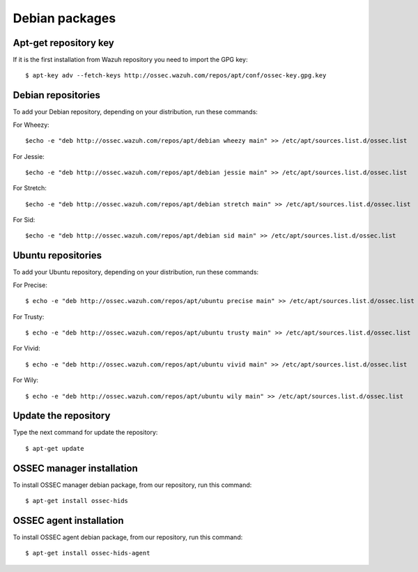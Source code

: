 .. _ossec_installation_deb:

Debian packages
===============

Apt-get repository key
----------------------

If it is the first installation from Wazuh repository you need to import the GPG key: ::

   $ apt-key adv --fetch-keys http://ossec.wazuh.com/repos/apt/conf/ossec-key.gpg.key

Debian repositories
-------------------

To add your Debian repository, depending on your distribution, run these commands:

For Wheezy: ::

   $echo -e "deb http://ossec.wazuh.com/repos/apt/debian wheezy main" >> /etc/apt/sources.list.d/ossec.list

For Jessie: ::

   $echo -e "deb http://ossec.wazuh.com/repos/apt/debian jessie main" >> /etc/apt/sources.list.d/ossec.list

For Stretch: ::

   $echo -e "deb http://ossec.wazuh.com/repos/apt/debian stretch main" >> /etc/apt/sources.list.d/ossec.list

For Sid: ::

   $echo -e "deb http://ossec.wazuh.com/repos/apt/debian sid main" >> /etc/apt/sources.list.d/ossec.list

Ubuntu repositories
-------------------

To add your Ubuntu repository, depending on your distribution, run these commands:

For Precise::

   $ echo -e "deb http://ossec.wazuh.com/repos/apt/ubuntu precise main" >> /etc/apt/sources.list.d/ossec.list

For Trusty::

   $ echo -e "deb http://ossec.wazuh.com/repos/apt/ubuntu trusty main" >> /etc/apt/sources.list.d/ossec.list

For Vivid::

   $ echo -e "deb http://ossec.wazuh.com/repos/apt/ubuntu vivid main" >> /etc/apt/sources.list.d/ossec.list

For Wily::

   $ echo -e "deb http://ossec.wazuh.com/repos/apt/ubuntu wily main" >> /etc/apt/sources.list.d/ossec.list

Update the repository
---------------------

Type the next command for update the repository::

   $ apt-get update


OSSEC manager installation
--------------------------

To install OSSEC manager debian package, from our repository, run this command: ::

   $ apt-get install ossec-hids


OSSEC agent installation
------------------------

To install OSSEC agent debian package, from our repository, run this command: ::

   $ apt-get install ossec-hids-agent
